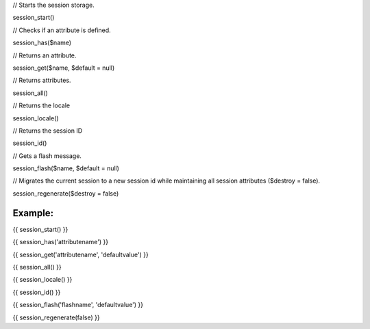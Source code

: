 

// Starts the session storage.

session_start()


// Checks if an attribute is defined.

session_has($name)


// Returns an attribute.

session_get($name, $default = null)


// Returns attributes.

session_all()


// Returns the locale

session_locale()


// Returns the session ID

session_id()


// Gets a flash message.

session_flash($name, $default = null)


// Migrates the current session to a new session id while maintaining all session attributes ($destroy = false).

session_regenerate($destroy = false)


Example:
=======


{{ session_start() }}

{{ session_has('attributename') }}

{{ session_get('attributename', 'defaultvalue') }}

{{ session_all() }}

{{ session_locale() }}

{{ session_id() }}

{{ session_flash('flashname', 'defaultvalue') }}

{{ session_regenerate(false) }}
